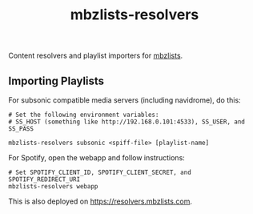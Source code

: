 #+TITLE: mbzlists-resolvers

Content resolvers and playlist importers for [[https://mbzlists.com/][mbzlists]].

** Importing Playlists
For subsonic compatible media servers (including navidrome), do this:

#+begin_src shell
  # Set the following environment variables:
  # SS_HOST (something like http://192.168.0.101:4533), SS_USER, and SS_PASS

  mbzlists-resolvers subsonic <spiff-file> [playlist-name]
#+end_src

For Spotify, open the webapp and follow instructions:

#+begin_src shell
  # Set SPOTIFY_CLIENT_ID, SPOTIFY_CLIENT_SECRET, and SPOTIFY_REDIRECT_URI
  mbzlists-resolvers webapp
#+end_src

This is also deployed on https://resolvers.mbzlists.com.
